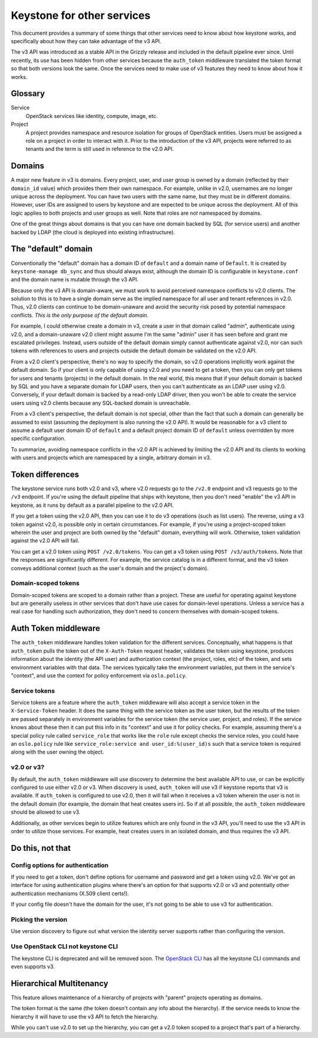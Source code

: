 ..
    Licensed under the Apache License, Version 2.0 (the "License"); you may not
    use this file except in compliance with the License. You may obtain a copy
    of the License at

        http://www.apache.org/licenses/LICENSE-2.0

    Unless required by applicable law or agreed to in writing, software
    distributed under the License is distributed on an "AS IS" BASIS, WITHOUT
    WARRANTIES OR CONDITIONS OF ANY KIND, either express or implied. See the
    License for the specific language governing permissions and limitations
    under the License.

===========================
Keystone for other services
===========================

This document provides a summary of some things that other services need to
know about how keystone works, and specifically about how they can take
advantage of the v3 API.

The v3 API was introduced as a stable API in the Grizzly release and included
in the default pipeline ever since. Until recently, its use has been hidden
from other services because the ``auth_token`` middleware translated the token
format so that both versions look the same. Once the services need to make use
of v3 features they need to know about how it works.


Glossary
========

Service
    OpenStack services like identity, compute, image, etc.

Project
    A project provides namespace and resource isolation for groups of OpenStack
    entities. Users must be assigned a role on a project in order to interact
    with it. Prior to the introduction of the v3 API, projects were referred to
    as tenants and the term is still used in reference to the v2.0 API.


Domains
=======

A major new feature in v3 is domains. Every project, user, and user group is
owned by a domain (reflected by their ``domain_id`` value) which provides them
their own namespace. For example, unlike in v2.0, usernames are no longer
unique across the deployment. You can have two users with the same name, but
they must be in different domains. However, user IDs are assigned to users by
keystone and are expected to be unique across the deployment. All of this logic
applies to both projects and user groups as well. Note that roles are *not*
namespaced by domains.

One of the great things about domains is that you can have one domain backed by
SQL (for service users) and another backed by LDAP (the cloud is deployed into
existing infrastructure).

The "default" domain
====================

Conventionally the "default" domain has a domain ID of ``default`` and a domain
name of ``Default``. It is created by ``keystone-manage db_sync`` and thus
should always exist, although the domain ID is configurable in
``keystone.conf`` and the domain name is mutable through the v3 API.

Because only the v3 API is domain-aware, we must work to avoid perceived
namespace conflicts to v2.0 clients. The solution to this is to have a single
domain serve as the implied namespace for all user and tenant references in
v2.0. Thus, v2.0 clients can continue to be domain-unaware and avoid the
security risk posed by potential namespace conflicts. *This is the only purpose
of the default domain.*

For example, I could otherwise create a domain in v3, create a user in that
domain called "admin", authenticate using v2.0, and a domain-unaware v2.0
client might assume I'm the same "admin" user it has seen before and grant me
escalated privileges. Instead, users outside of the default domain simply
cannot authenticate against v2.0, nor can such tokens with references to users
and projects outside the default domain be validated on the v2.0 API.

From a v2.0 client's perspective, there's no way to specify the domain, so v2.0
operations implicitly work against the default domain. So if your client is
only capable of using v2.0 and you need to get a token, then you can only get
tokens for users and tenants (projects) in the default domain. In the real
world, this means that if your default domain is backed by SQL and you have a
separate domain for LDAP users, then you can't authenticate as an LDAP user
using v2.0. Conversely, if your default domain is backed by a read-only LDAP
driver, then you won't be able to create the service users using v2.0 clients
because any SQL-backed domain is unreachable.

From a v3 client's perspective, the default domain is not special, other than
the fact that such a domain can generally be assumed to exist (assuming the
deployment is also running the v2.0 API). It would be reasonable for a v3
client to assume a default user domain ID of ``default`` and a default project
domain ID of ``default`` unless overridden by more specific configuration.

To summarize, avoiding namespace conflicts in the v2.0 API is achieved by
limiting the v2.0 API and its clients to working with users and projects which
are namespaced by a single, arbitrary domain in v3.

Token differences
=================

The keystone service runs both v2.0 and v3, where v2.0 requests go to the
``/v2.0`` endpoint and v3 requests go to the ``/v3`` endpoint. If you're using
the default pipeline that ships with keystone, then you don't need "enable" the
v3 API in keystone, as it runs by default as a parallel pipeline to the v2.0
API.

If you get a token using the v2.0 API, then you can use it to do v3 operations
(such as list users). The reverse, using a v3 token against v2.0, is possible
only in certain circumstances. For example, if you're using a project-scoped
token wherein the user and project are both owned by the "default" domain,
everything will work. Otherwise, token validation against the v2.0 API will
fail.

You can get a v2.0 token using ``POST /v2.0/tokens``. You can get a v3 token
using ``POST /v3/auth/tokens``. Note that the responses are significantly
different. For example, the service catalog is in a different format, and the
v3 token conveys additional context (such as the user's domain and the
project's domain).

Domain-scoped tokens
--------------------

Domain-scoped tokens are scoped to a domain rather than a project. These are
useful for operating against keystone but are generally useless in other
services that don't have use cases for domain-level operations. Unless a
service has a real case for handling such authorization, they don't need to
concern themselves with domain-scoped tokens.


Auth Token middleware
=====================

The ``auth_token`` middleware handles token validation for the different
services. Conceptually, what happens is that ``auth_token`` pulls the token out
of the ``X-Auth-Token`` request header, validates the token using keystone,
produces information about the identity (the API user) and authorization
context (the project, roles, etc) of the token, and sets environment variables
with that data. The services typically take the environment variables, put them
in the service's "context", and use the context for policy enforcement via
``oslo.policy``.

Service tokens
--------------

Service tokens are a feature where the ``auth_token`` middleware will also
accept a service token in the ``X-Service-Token`` header. It does the same
thing with the service token as the user token, but the results of the token
are passed separately in environment variables for the service token (the
service user, project, and roles). If the service knows about these then it can
put this info in its "context" and use it for policy checks. For example,
assuming there's a special policy rule called ``service_role`` that works like
the ``role`` rule except checks the service roles, you could have an
``oslo.policy`` rule like ``service_role:service and user_id:%(user_id)s`` such
that a service token is required along with the user owning the object.

v2.0 or v3?
-----------

By default, the ``auth_token`` middleware will use discovery to determine the
best available API to use, or can be explicitly configured to use either v2.0
or v3. When discovery is used, ``auth_token`` will use v3 if keystone reports
that v3 is available. If ``auth_token`` is configured to use v2.0, then it will
fail when it receives a v3 token wherein the user is not in the default domain
(for example, the domain that heat creates users in). So if at all possible,
the ``auth_token`` middleware should be allowed to use v3.

Additionally, as other services begin to utilize features which are only found
in the v3 API, you'll need to use the v3 API in order to utilize those
services. For example, heat creates users in an isolated domain, and thus
requires the v3 API.

Do this, not that
=================

Config options for authentication
---------------------------------

If you need to get a token, don't define options for username and password and
get a token using v2.0. We've got an interface for using authentication plugins
where there's an option for that supports v2.0 or v3 and potentially other
authentication mechanisms (X.509 client certs!).

If your config file doesn't have the domain for the user, it's not going to be
able to use v3 for authentication.

Picking the version
-------------------

Use version discovery to figure out what version the identity server supports
rather than configuring the version.

Use OpenStack CLI not keystone CLI
----------------------------------

The keystone CLI is deprecated and will be removed soon. The `OpenStack CLI
<https://docs.openstack.org/developer/python-openstackclient/>`_ has all the
keystone CLI commands and even supports v3.


Hierarchical Multitenancy
=========================

This feature allows maintenance of a hierarchy of projects with "parent"
projects operating as domains.

The token format is the same (the token doesn't contain any info about the
hierarchy). If the service needs to know the hierarchy it will have to use the
v3 API to fetch the hierarchy.

While you can't use v2.0 to set up the hierarchy, you can get a v2.0 token
scoped to a project that's part of a hierarchy.
